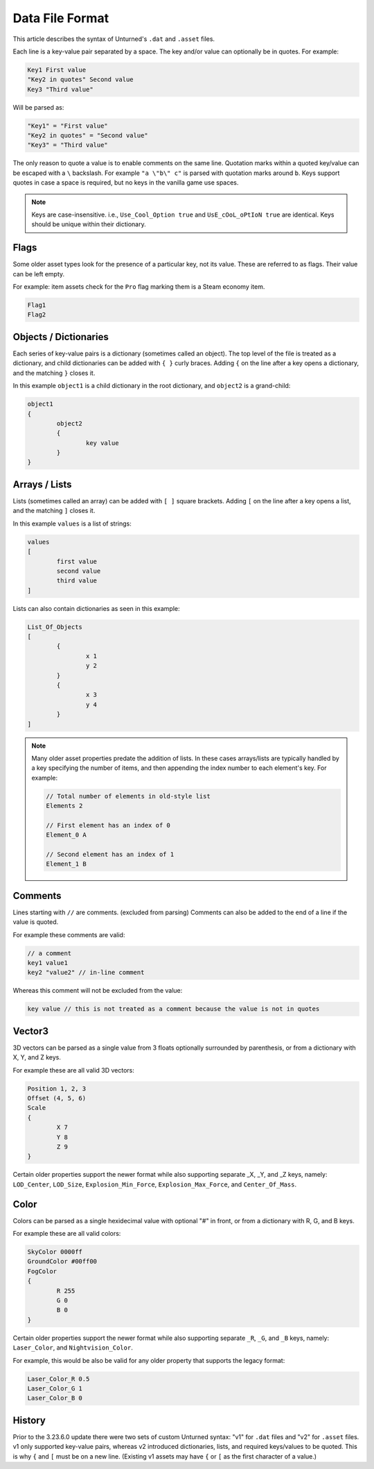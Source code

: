 .. _doc_data_file_format:

Data File Format
================

This article describes the syntax of Unturned's ``.dat`` and ``.asset`` files.

Each line is a key-value pair separated by a space. The key and/or value can optionally be in quotes. For example:

.. code-block:: text

	Key1 First value
	"Key2 in quotes" Second value
	Key3 "Third value"

Will be parsed as:

.. code-block:: text

	"Key1" = "First value"
	"Key2 in quotes" = "Second value"
	"Key3" = "Third value"

The only reason to quote a value is to enable comments on the same line. Quotation marks within a quoted key/value can be escaped with a ``\`` backslash. For example ``"a \"b\" c"`` is parsed with quotation marks around ``b``. Keys support quotes in case a space is required, but no keys in the vanilla game use spaces.

.. note::

	Keys are case-insensitive. i.e., ``Use_Cool_Option true`` and ``UsE_cOoL_oPtIoN true`` are identical. Keys should be unique within their dictionary.

Flags
-----

Some older asset types look for the presence of a particular key, not its value. These are referred to as flags. Their value can be left empty.

For example: item assets check for the ``Pro`` flag marking them is a Steam economy item.

.. code-block:: text

	Flag1
	Flag2

Objects / Dictionaries
----------------------

Each series of key-value pairs is a dictionary (sometimes called an object). The top level of the file is treated as a dictionary, and child dictionaries can be added with ``{ }`` curly braces. Adding ``{`` on the line after a key opens a dictionary, and the matching ``}`` closes it.

In this example ``object1`` is a child dictionary in the root dictionary, and ``object2`` is a grand-child:

.. code-block:: text

	object1
	{
		object2
		{
			key value
		}
	}

Arrays / Lists
--------------

Lists (sometimes called an array) can be added with ``[ ]`` square brackets. Adding ``[`` on the line after a key opens a list, and the matching ``]`` closes it.

In this example ``values`` is a list of strings:

.. code-block:: text

	values
	[
		first value
		second value
		third value
	]

Lists can also contain dictionaries as seen in this example:

.. code-block:: text

	List_Of_Objects
	[
		{
			x 1
			y 2
		}
		{
			x 3
			y 4
		}
	]

.. note::

	Many older asset properties predate the addition of lists. In these cases arrays/lists are typically handled by a key specifying the number of items, and then appending the index number to each element's key. For example:

	.. code-block:: text

		// Total number of elements in old-style list
		Elements 2

		// First element has an index of 0
		Element_0 A

		// Second element has an index of 1
		Element_1 B

Comments
--------

Lines starting with ``//`` are comments. (excluded from parsing) Comments can also be added to the end of a line if the value is quoted.

For example these comments are valid:

.. code-block:: text

	// a comment
	key1 value1
	key2 "value2" // in-line comment

Whereas this comment will not be excluded from the value:

.. code-block:: text

	key value // this is not treated as a comment because the value is not in quotes

Vector3
-------

3D vectors can be parsed as a single value from 3 floats optionally surrounded by parenthesis, or from a dictionary with X, Y, and Z keys.

For example these are all valid 3D vectors:

.. code-block:: text

	Position 1, 2, 3
	Offset (4, 5, 6)
	Scale
	{
		X 7
		Y 8
		Z 9
	}

Certain older properties support the newer format while also supporting separate _X, _Y, and _Z keys, namely: ``LOD_Center``, ``LOD_Size``, ``Explosion_Min_Force``, ``Explosion_Max_Force``, and ``Center_Of_Mass``.

Color
-----

Colors can be parsed as a single hexidecimal value with optional "#" in front, or from a dictionary with R, G, and B keys.

For example these are all valid colors:

.. code-block:: text
	
	SkyColor 0000ff
	GroundColor #00ff00
	FogColor
	{
		R 255
		G 0
		B 0
	}

Certain older properties support the newer format while also supporting separate ``_R``, ``_G``, and ``_B`` keys, namely: ``Laser_Color``, and ``Nightvision_Color``.

For example, this would be also be valid for any older property that supports the legacy format:

.. code-block:: text
	
	Laser_Color_R 0.5
	Laser_Color_G 1
	Laser_Color_B 0

History
-------

Prior to the 3.23.6.0 update there were two sets of custom Unturned syntax: "v1" for ``.dat`` files and "v2" for ``.asset`` files. v1 only supported key-value pairs, whereas v2 introduced dictionaries, lists, and required keys/values to be quoted. This is why ``{`` and ``[`` must be on a new line. (Existing v1 assets may have ``{`` or ``[`` as the first character of a value.)
